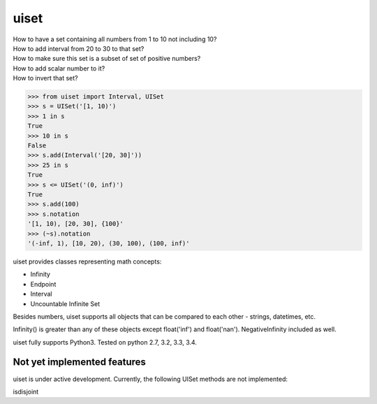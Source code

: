 uiset
=====

| How to have a set containing all numbers from 1 to 10 not including 10?
| How to add interval from 20 to 30 to that set?
| How to make sure this set is a subset of set of positive numbers?
| How to add scalar number to it?
| How to invert that set?

.. code:: python

    >>> from uiset import Interval, UISet
    >>> s = UISet('[1, 10)')
    >>> 1 in s
    True
    >>> 10 in s
    False
    >>> s.add(Interval('[20, 30]'))
    >>> 25 in s
    True
    >>> s <= UISet('(0, inf)')
    True
    >>> s.add(100)
    >>> s.notation
    '[1, 10), [20, 30], {100}'
    >>> (~s).notation
    '(-inf, 1), [10, 20), (30, 100), (100, inf)'

uiset provides classes representing math concepts:

- Infinity
- Endpoint
- Interval
- Uncountable Infinite Set

Besides numbers, uiset supports all objects that can be compared to each other - strings, datetimes, etc.

Infinity() is greater than any of these objects except float('inf') and float('nan').
NegativeInfinity included as well.


uiset fully supports Python3. Tested on python 2.7, 3.2, 3.3, 3.4.

Not yet implemented features
----------------------------
uiset is under active development. Currently, the following UISet methods are not implemented:

| isdisjoint

